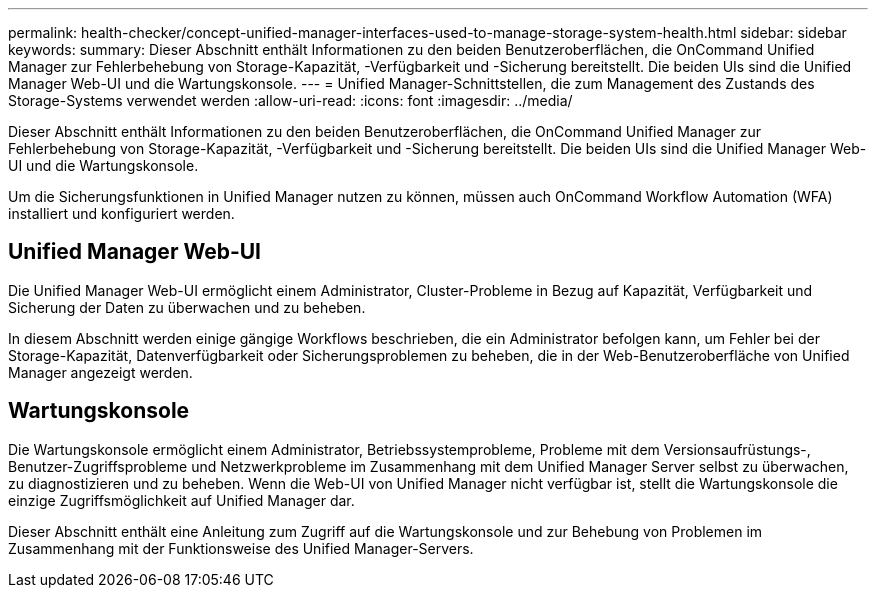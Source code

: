 ---
permalink: health-checker/concept-unified-manager-interfaces-used-to-manage-storage-system-health.html 
sidebar: sidebar 
keywords:  
summary: Dieser Abschnitt enthält Informationen zu den beiden Benutzeroberflächen, die OnCommand Unified Manager zur Fehlerbehebung von Storage-Kapazität, -Verfügbarkeit und -Sicherung bereitstellt. Die beiden UIs sind die Unified Manager Web-UI und die Wartungskonsole. 
---
= Unified Manager-Schnittstellen, die zum Management des Zustands des Storage-Systems verwendet werden
:allow-uri-read: 
:icons: font
:imagesdir: ../media/


[role="lead"]
Dieser Abschnitt enthält Informationen zu den beiden Benutzeroberflächen, die OnCommand Unified Manager zur Fehlerbehebung von Storage-Kapazität, -Verfügbarkeit und -Sicherung bereitstellt. Die beiden UIs sind die Unified Manager Web-UI und die Wartungskonsole.

Um die Sicherungsfunktionen in Unified Manager nutzen zu können, müssen auch OnCommand Workflow Automation (WFA) installiert und konfiguriert werden.



== Unified Manager Web-UI

Die Unified Manager Web-UI ermöglicht einem Administrator, Cluster-Probleme in Bezug auf Kapazität, Verfügbarkeit und Sicherung der Daten zu überwachen und zu beheben.

In diesem Abschnitt werden einige gängige Workflows beschrieben, die ein Administrator befolgen kann, um Fehler bei der Storage-Kapazität, Datenverfügbarkeit oder Sicherungsproblemen zu beheben, die in der Web-Benutzeroberfläche von Unified Manager angezeigt werden.



== Wartungskonsole

Die Wartungskonsole ermöglicht einem Administrator, Betriebssystemprobleme, Probleme mit dem Versionsaufrüstungs-, Benutzer-Zugriffsprobleme und Netzwerkprobleme im Zusammenhang mit dem Unified Manager Server selbst zu überwachen, zu diagnostizieren und zu beheben. Wenn die Web-UI von Unified Manager nicht verfügbar ist, stellt die Wartungskonsole die einzige Zugriffsmöglichkeit auf Unified Manager dar.

Dieser Abschnitt enthält eine Anleitung zum Zugriff auf die Wartungskonsole und zur Behebung von Problemen im Zusammenhang mit der Funktionsweise des Unified Manager-Servers.
